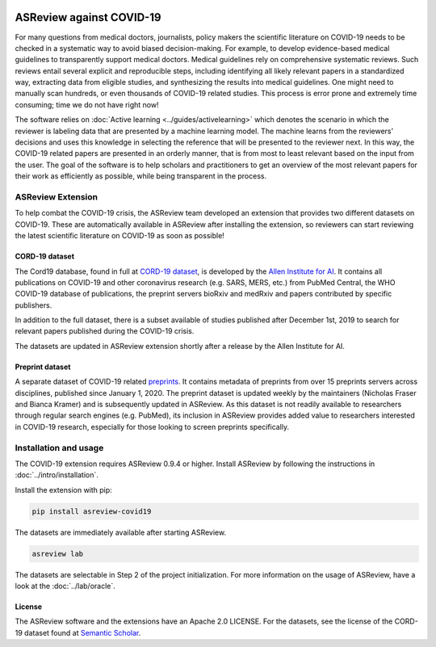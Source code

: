 .. figure:: https://raw.githubusercontent.com/asreview/asreview/master/images/intro-covid19-small.png
   :alt: ASReview against COVID19


ASReview against COVID-19
#########################

For many questions from medical doctors, journalists, policy makers the
scientific literature on COVID-19 needs to be checked in a systematic way to
avoid biased decision-making. For example, to develop evidence-based medical
guidelines to transparently support medical doctors. Medical guidelines rely on
comprehensive systematic reviews. Such reviews entail several explicit and
reproducible steps, including identifying all likely relevant papers in a
standardized way, extracting data from eligible studies, and synthesizing the
results into medical guidelines. One might need to manually scan hundreds, or
even thousands of COVID-19 related studies. This process is error prone and
extremely time consuming; time we do not have right now!

The software relies on :doc:`Active learning <../guides/activelearning>` which
denotes the scenario in which the reviewer is labeling data that are presented
by a machine learning model. The machine learns from the reviewers’ decisions
and uses this knowledge in selecting the reference that will be presented to the
reviewer next. In this way, the COVID-19 related papers are presented in an
orderly manner, that is from most to least relevant based on the input from the
user. The goal of the software is to help scholars and practitioners to get an
overview of the most relevant papers for their work as efficiently as possible,
while being transparent in the process.



ASReview Extension
==================

To help combat the COVID-19 crisis, the ASReview team developed an extension
that provides two different datasets on COVID-19. These are automatically
available in ASReview after installing the extension, so reviewers can start
reviewing the latest scientific literature on COVID-19 as soon as possible!

CORD-19 dataset
---------------

The Cord19 database, found in full at `CORD-19 dataset
<https://arxiv.org/abs/2004.10706>`_, is developed by the `Allen Institute for
AI <https://www.semanticscholar.org/cord19>`_. It contains all publications on
COVID-19 and other coronavirus research (e.g. SARS, MERS, etc.) from PubMed
Central, the WHO COVID-19 database of publications, the preprint servers bioRxiv
and medRxiv and papers contributed by specific publishers.

In addition to the full dataset, there is a subset available of studies
published after December 1st, 2019 to search for relevant papers published
during the COVID-19 crisis.

The datasets are updated in ASReview extension shortly after a release by
the Allen Institute for AI.

Preprint dataset
-----------------

A separate dataset of COVID-19 related `preprints
<https://github.com/nicholasmfraser/covid19_preprints>`_. It contains metadata
of preprints from over 15 preprints servers across disciplines, published since
January 1, 2020. The preprint dataset is updated weekly by the maintainers
(Nicholas Fraser and Bianca Kramer) and is subsequently updated in ASReview. As
this dataset is not readily available to researchers through regular search
engines (e.g. PubMed), its inclusion in ASReview provides added value to
researchers interested in COVID-19 research, especially for those looking to
screen preprints specifically.


Installation and usage
======================

The COVID-19 extension requires ASReview 0.9.4 or higher. Install ASReview
by following the instructions in :doc:`../intro/installation`.

Install the extension with pip:

.. code:: bash

    pip install asreview-covid19

The datasets are immediately available after starting ASReview.

.. code:: bash

    asreview lab

The datasets are selectable in Step 2 of the project initialization. For more
information on the usage of ASReview, have a look at the :doc:`../lab/oracle`.

|ASReview CORD19 datasets|

License
-------

The ASReview software and the extensions have an Apache 2.0 LICENSE. For the
datasets, see the license of the CORD-19 dataset found at 
`Semantic Scholar <https://www.semanticscholar.org/cord19>`_.


.. |ASReview CORD19 datasets| image:: ../../images/asreview-covid19-screenshot.png
   :target: https://github.com/asreview/asreview-covid19
